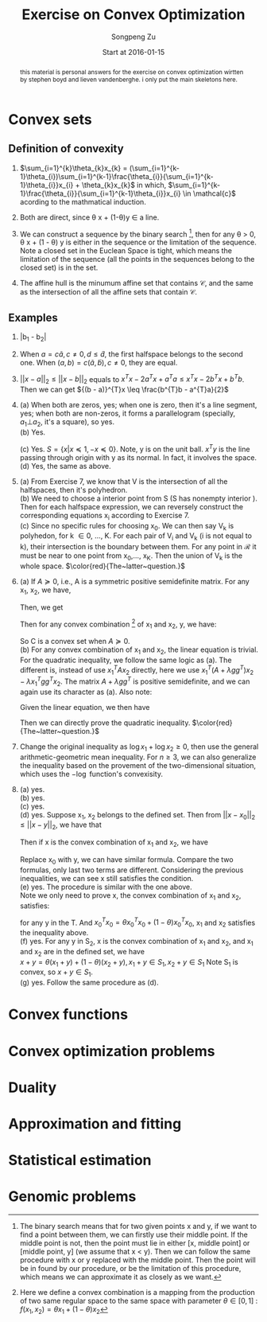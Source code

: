 #+TITLE: Exercise on Convex Optimization
#+author: Songpeng Zu
#+date: Start at 2016-01-15
#+startup: latexpreview
#+LATEX_CLASS: article
#+LATEX_CLASS_OPTIONS: [a4paper]
#+LATEX_HEADER: \usepackage{color}

#+begin_abstract
this  material is personal answers for the exercise on convex optimization wirtten by stephen boyd and lieven vandenberghe.
i only put the main skeletons here.
#+end_abstract

* Convex sets
** Definition of convexity
1.  $\sum_{i=1}^{k}\theta_{k}x_{k} = (\sum_{i=1}^{k-1}\theta_{i})\sum_{i=1}^{k-1}\frac{\theta_{i}}{\sum_{i=1}^{k-1}\theta_{i}}x_{i} + \theta_{k}x_{k}$
     in which, $\sum_{i=1}^{k-1}\frac{\theta_{i}}{\sum_{i=1}^{k-1}\theta_{i}}x_{i} \in \mathcal{c}$  acording to the mathmatical induction.

2.  Both are direct, since \theta x + (1-\theta)y \in a line.

3.  We can construct a sequence by the binary search [fn:1], then for any \theta > 0, \theta x + (1 - \theta) y is either in the sequence or the limitation of the sequence. Note  a closed set in the Euclean Space is tight, which means
       the limitation of the sequence (all the points in the sequences belong to the closed set) is in the set.

4.  The affine hull is the minumum affine set that contains $\mathcal{C}$, and the same as the intersection of all the affine sets that contain $\mathcal{C}$.

** Examples
5. |b_{1} - b_{2}|

6.  When $a = c \tilde{a}, c \ne 0, d \leq \tilde{d}$, the first halfspace belongs to the second one.  When $(a,b) = c(\tilde{a}, \tilde{b}), c \ne 0$, they are equal.

7. $||x-a||_{2} \leq ||x-b||_{2}$ equals to  $x^{T}x - 2a^{T}x + a^{T}a \leq x^{T}x - 2b^{T}x + b^{T}b$. Then we can get  ${(b - a)}^{T}x \leq \frac{b^{T}b - a^{T}a}{2}$

8. (a) When both are zeros, yes; when one is zero, then it's a line segment, yes; when both are non-zeros,  it forms a parallelogram (specially, $a_{1} \bot a_{2}$, it's a square), so yes.\\
    (b) Yes.
         \begin{equation}
        S = \{ x | -\mathcal{I} x \preceq 0,
         \begin{bmatrix}
         1^{T}\\
         a^{T}\\
         {a^2}^{T}
         \end{bmatrix}  x =
        \begin{bmatrix}
        1\\
        b_{1}\\
        b_{2}
        \end{bmatrix} \}
       \end{equation}
    (c)  Yes. $S = \{x | x \preceq 1, -x \preceq 0 \}$. Note, y is on the unit ball. $x^{T}y$ is the line passing through origin with y as its normal. In fact, it involves the space. \\
    (d) Yes, the same as above.

9. (a) From Exercise 7, we know that V is the intersection of all the halfspaces,  then it's polyhedron.\\
    (b) We need to choose a interior point from S (S has nonempty interior ). Then for each halfspace expression, we can reversely construct the corresponding equations x_{i} according to Exercise 7.\\
    (c) Since no specific rules for choosing x_{0}. We can then say V_{k} is polyhedon, for k \in 0, ..., K.  For each pair of V_{i} and V_{k} (i is not equal to k), their intersection is the boundary between them.
         For any point in $\mathcal{R}$ it must be near to one point from x_{0},..., x_{K}. Then the union of V_{k} is the whole space.
        $\color{red}{The~latter~question.}$

10. (a) If $A \succeq 0$, i.e., A is a symmetric positive semidefinite matrix. For any x_{1}, x_{2}, we have,
           \begin{equation*}
           {(x_{1} - x_{2})}^T A (x_{1} - x_{2}) = x_{1}^T A x_{1} + x_{2}^T A x_{2} - 2 x_{1}^T A x_{2}\geq 0
           \end{equation*}
          Then, we get
          \begin{equation}
          2 x_{1}^T A x_{2} \leq x_{1}^T A x_{1} + x_{2}^T A x_{2}
          \end{equation}
          Then for any convex combination [fn:2] of x_{1} and x_{2}, y,  we have:
          \begin{equation*}
          \begin{aligned}
         &  y^Ty + b^Ty + c \\
          & = \theta^2 x_{1}^TAx_{1} + {(1-\theta)^2} x_{2}^TAx_{2} + 2 \theta (1- \theta)x_{1}^TAx_{2} + b^T(\theta x_{1} + (1-\theta)x_{2}) + (\theta + 1 - \theta)c\\
          & \leq \theta^2 x_{1}^TAx_{1} + {(1-\theta)^2} x_{2}^TAx_{2} + \theta (1- \theta)(x_{1}^T A x_{1} + x_{2}^T A x_{2}) +  b^T(\theta x_{1} + (1-\theta)x_{2}) + (\theta + 1 - \theta)c\\
          & \leq \theta (x_{1}^TAx_{1} + b^Tx_{1} + c) + (1 - \theta)(x_{2}^TAx_{2} + b^{T}x_{2} + c)\\
          & \leq 0
          \end{aligned}
          \end{equation*}
          So C is a convex set when $A \succeq 0$. \\
      (b) For any convex combination of x_{1} and x_{2}, the linear equation is trivial. For the quadratic inequality, we follow the same logic as (a). The different is, instead of use $x_{1}^TAx_{2}$
           directly, here we use $x_{1}^T(A+ \lambda gg^{T})x_{2} - \lambda x_{1}^Tgg^{T}x_{2}$. The  matrix $A+ \lambda gg^{T}$  is positive semidefinite, and we can again use its character as (a).
           Also note:
          \begin{equation*}
          x^Tgg^Tx = trace(g^Tx x^Tg) = trace(g^Tx (g^Tx)) = g^Tx (g^Tx)
          \end{equation*}
          Given the linear equation, we then have
          \begin{equation*}
          x_{1}^Tgg^Tx_{2} = g^Tx_{1} (g^T x_{2}) = h^2
          \end{equation*}
          Then we can directly prove the quadratic inequality. $\color{red}{The~latter~question.}$

11. Change the original inequality as $\log x_{1} + \log x_{2} \geq 0$, then use the general arithmetic-geometric mean inequality. For $n\geq 3$, we can also generalize the inequality based on the provement of
    the two-dimensional situation, which uses the $-\log$ function's convexisity.

12. (a) yes.\\
    (b) yes.\\
    (c) yes.\\
    (d) yes. Suppose x_1, x_2 belongs to the defined set. Then from ${||x - x_0||}_2 \leq ||x - y||_2$, we have that
    \begin{gather}
    -2x_1^T(x_0 - y) \leq y^Ty - x_0^Tx_0 \\
    -2x_2^T(x_0 - y) \leq y^Ty - x_0^Tx_0
    \end{gather}
    Then if x is the convex combination of x_1 and x_2, we have
    \begin{equation}
    \begin{aligned}
    {||x - x_0||}_2^2 & = {||\theta x_1 + (1-\theta)x_2 - x_0||}_2^2\\
    & = \theta^2 x_1^Tx_1 + {(1-\theta)}^2 x_2^T x_2 + 2\theta(1-\theta)x_1^Tx_2 + x_0^Tx_0 - 2(\theta x_1^T + (1-\theta)x_2^T)x_0
    \end{aligned}
    \end{equation}
    Replace x_0 with y, we can have similar formula. Compare the two formulas, only last two terms are different. Considering the previous inequalities,
    we can see x still satisfies the condition.\\
    (e) yes. The procedure is similar with the one above. \\
    Note we only need to prove x, the convex combination of x_1 and x_2, satisfies:
    \begin{equation}
    \inf_{x_0}(x_0^Tx_0 - 2x^Tx_0) \leq y^Ty - 2x^Ty
    \end{equation}
    for any y in the T. And $x_0^Tx_0 = \theta x_0^Tx_0 + (1-\theta) x_0^Tx_0$, x_1 and x_2 satisfies the inequality above.\\
    (f) yes. For any y in S_2, x is the convex combination of x_1 and x_2, and x_1 and x_2 are in the defined set, we have\\
    $x + y = \theta(x_1 + y) + (1-\theta)(x_2 + y), x_1 +y \in S_1, x_2 + y \in S_1$ Note S_1 is convex, so $x+y \in S_1$.\\
    (g) yes. Follow the same procedure as (d).

* Convex functions
* Convex optimization problems
* Duality
* Approximation and fitting
* Statistical estimation
* Genomic problems

[fn:1] The binary search means that for two given points  x and y, if we want to find a point between them, we can firstly use their middle point. If the middle point is not, then the point must lie in either
          [x, middle point] or [middle point, y] (we assume that x < y). Then we can follow the same procedure with x or y replaced with the middle point. Then the point will be in found by our procedure, or
         be the limitation of this procedure, which means we can approximate it as closely as we want.
[fn:2] Here we define a convex combination is a mapping from the production of two same regular space to the same space with parameter $\theta \in [0,1]$ :  $f(x_{1},x_{2}) = \theta x_{1} + (1-\theta)x_{2}$
